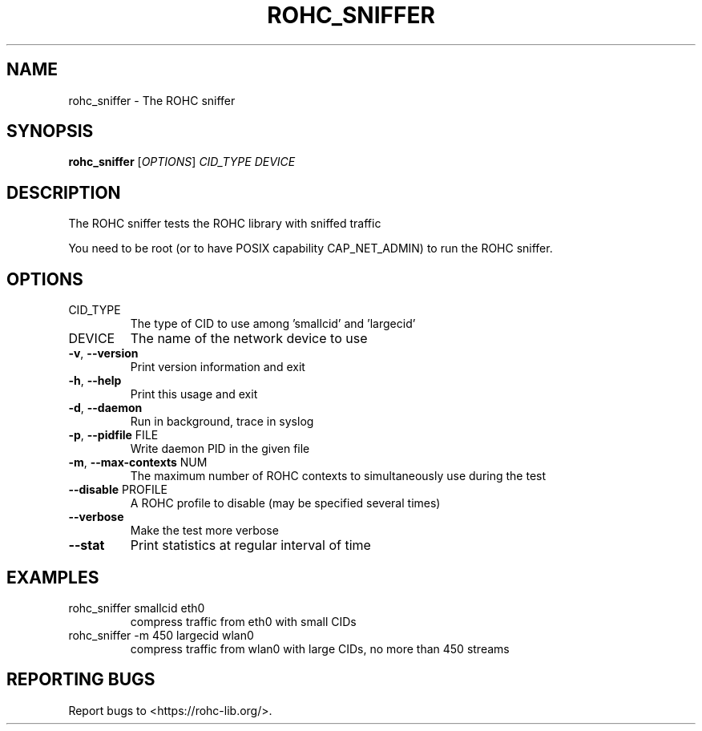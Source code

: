 .\" DO NOT MODIFY THIS FILE!  It was generated by help2man 1.46.6.
.TH ROHC_SNIFFER "1" "December 2017" "ROHC library" "ROHC library's tools"
.SH NAME
rohc_sniffer \- The ROHC sniffer
.SH SYNOPSIS
.B rohc_sniffer
[\fI\,OPTIONS\/\fR] \fI\,CID_TYPE DEVICE\/\fR
.SH DESCRIPTION
The ROHC sniffer tests the ROHC library with sniffed traffic
.PP
You need to be root (or to have POSIX capability CAP_NET_ADMIN)
to run the ROHC sniffer.
.SH OPTIONS
.TP
CID_TYPE
The type of CID to use among 'smallcid'
and 'largecid'
.TP
DEVICE
The name of the network device to use
.TP
\fB\-v\fR, \fB\-\-version\fR
Print version information and exit
.TP
\fB\-h\fR, \fB\-\-help\fR
Print this usage and exit
.TP
\fB\-d\fR, \fB\-\-daemon\fR
Run in background, trace in syslog
.TP
\fB\-p\fR, \fB\-\-pidfile\fR FILE
Write daemon PID in the given file
.TP
\fB\-m\fR, \fB\-\-max\-contexts\fR NUM
The maximum number of ROHC contexts to
simultaneously use during the test
.TP
\fB\-\-disable\fR PROFILE
A ROHC profile to disable
(may be specified several times)
.TP
\fB\-\-verbose\fR
Make the test more verbose
.TP
\fB\-\-stat\fR
Print statistics at regular interval of time
.SH EXAMPLES
.TP
rohc_sniffer smallcid eth0
compress traffic from eth0
with small CIDs
.TP
rohc_sniffer \-m 450 largecid wlan0
compress traffic from
wlan0 with large CIDs, no
more than 450 streams
.SH "REPORTING BUGS"
Report bugs to <https://rohc\-lib.org/>.
